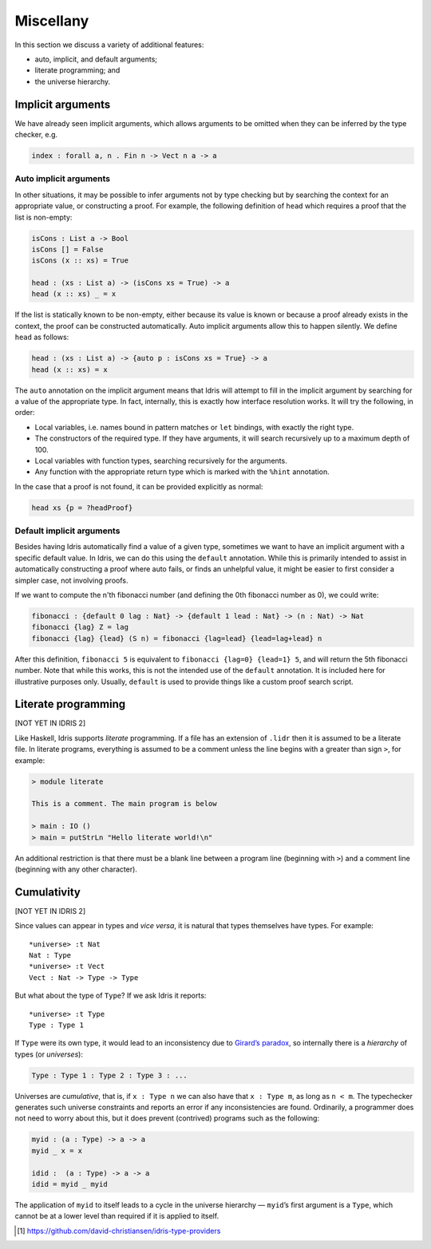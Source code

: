 .. _sect-misc:

**********
Miscellany
**********

In this section we discuss a variety of additional features:

+ auto, implicit, and default arguments;
+ literate programming; and
+ the universe hierarchy.

Implicit arguments
==================

We have already seen implicit arguments, which allows arguments to be
omitted when they can be inferred by the type checker, e.g.

.. code-block:: idris

    index : forall a, n . Fin n -> Vect n a -> a

Auto implicit arguments
-----------------------

In other situations, it may be possible to infer arguments not by type
checking but by searching the context for an appropriate value, or
constructing a proof. For example, the following definition of ``head``
which requires a proof that the list is non-empty:

.. code-block:: idris

    isCons : List a -> Bool
    isCons [] = False
    isCons (x :: xs) = True

    head : (xs : List a) -> (isCons xs = True) -> a
    head (x :: xs) _ = x

If the list is statically known to be non-empty, either because its
value is known or because a proof already exists in the context, the
proof can be constructed automatically. Auto implicit arguments allow
this to happen silently. We define ``head`` as follows:

.. code-block:: idris

    head : (xs : List a) -> {auto p : isCons xs = True} -> a
    head (x :: xs) = x

The ``auto`` annotation on the implicit argument means that Idris
will attempt to fill in the implicit argument by searching for a value
of the appropriate type. In fact, internally, this is exactly how interface
resolution works. It will try the following, in order:

- Local variables, i.e. names bound in pattern matches or ``let`` bindings,
  with exactly the right type.
- The constructors of the required type. If they have arguments, it will
  search recursively up to a maximum depth of 100.
- Local variables with function types, searching recursively for the
  arguments.
- Any function with the appropriate return type which is marked with the
  ``%hint`` annotation.

In the case that a proof is not found, it can be provided explicitly as normal:

.. code-block:: idris

    head xs {p = ?headProof}

Default implicit arguments
---------------------------

Besides having Idris automatically find a value of a given type, sometimes we
want to have an implicit argument with a specific default value. In Idris, we can
do this using the ``default`` annotation. While this is primarily intended to assist
in automatically constructing a proof where auto fails, or finds an unhelpful value,
it might be easier to first consider a simpler case, not involving proofs.

If we want to compute the n'th fibonacci number (and defining the 0th fibonacci
number as 0), we could write:

.. code-block:: idris

	fibonacci : {default 0 lag : Nat} -> {default 1 lead : Nat} -> (n : Nat) -> Nat
	fibonacci {lag} Z = lag
	fibonacci {lag} {lead} (S n) = fibonacci {lag=lead} {lead=lag+lead} n

After this definition, ``fibonacci 5`` is equivalent to ``fibonacci {lag=0} {lead=1} 5``,
and will return the 5th fibonacci number. Note that while this works, this is not the
intended use of the ``default`` annotation. It is included here for illustrative purposes
only. Usually, ``default`` is used to provide things like a custom proof search script.

Literate programming
====================

[NOT YET IN IDRIS 2]

Like Haskell, Idris supports *literate* programming. If a file has
an extension of ``.lidr`` then it is assumed to be a literate file. In
literate programs, everything is assumed to be a comment unless the line
begins with a greater than sign ``>``, for example:

.. code-block:: literate-idris

    > module literate

    This is a comment. The main program is below

    > main : IO ()
    > main = putStrLn "Hello literate world!\n"

An additional restriction is that there must be a blank line between a
program line (beginning with ``>``) and a comment line (beginning with
any other character).

Cumulativity
============

[NOT YET IN IDRIS 2]

Since values can appear in types and *vice versa*, it is natural that
types themselves have types. For example:

::

    *universe> :t Nat
    Nat : Type
    *universe> :t Vect
    Vect : Nat -> Type -> Type

But what about the type of ``Type``? If we ask Idris it reports:

::

    *universe> :t Type
    Type : Type 1

If ``Type`` were its own type, it would lead to an inconsistency due to
`Girard’s paradox <http://www.cs.cmu.edu/afs/cs.cmu.edu/user/kw/www/scans/girard72thesis.pdf>`_,
so internally there is a *hierarchy* of types (or *universes*):

.. code-block:: idris

    Type : Type 1 : Type 2 : Type 3 : ...

Universes are *cumulative*, that is, if ``x : Type n`` we can also have
that ``x : Type m``, as long as ``n < m``. The typechecker generates
such universe constraints and reports an error if any inconsistencies
are found. Ordinarily, a programmer does not need to worry about this,
but it does prevent (contrived) programs such as the following:

.. code-block:: idris

    myid : (a : Type) -> a -> a
    myid _ x = x

    idid :  (a : Type) -> a -> a
    idid = myid _ myid

The application of ``myid`` to itself leads to a cycle in the universe
hierarchy — ``myid``\ ’s first argument is a ``Type``, which cannot be
at a lower level than required if it is applied to itself.

.. [1]
   https://github.com/david-christiansen/idris-type-providers
